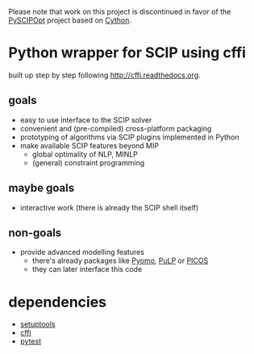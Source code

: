 Please note that work on this project is discontinued in favor of the [[https://github.com/SCIP-Interfaces/PySCIPOpt][PySCIPOpt]]
project based on [[http://cython.org/][Cython]].

* Python wrapper for SCIP using cffi
built up step by step following [[http://cffi.readthedocs.org]].
** goals
   - easy to use interface to the SCIP solver
   - convenient and (pre-compiled) cross-platform packaging
   - prototyping of algorithms via SCIP plugins implemented in Python
   - make available SCIP features beyond MIP
     - global optimality of NLP, MINLP
     - (general) constraint programming
** maybe goals
   - interactive work (there is already the SCIP shell itself)
** non-goals
   - provide advanced modelling features
     - there's already packages like [[http://www.pyomo.org][Pyomo]], [[http://www.coin-or.org/PuLP/][PuLP]] or [[http://picos.zib.de/][PICOS]]
     - they can later interface this code
* dependencies
  - [[http://pythonhosted.org/setuptools][setuptools]]
  - [[http://cffi.readthedocs.org][cffi]]
  - [[http://pytest.org/latest/][pytest]]
